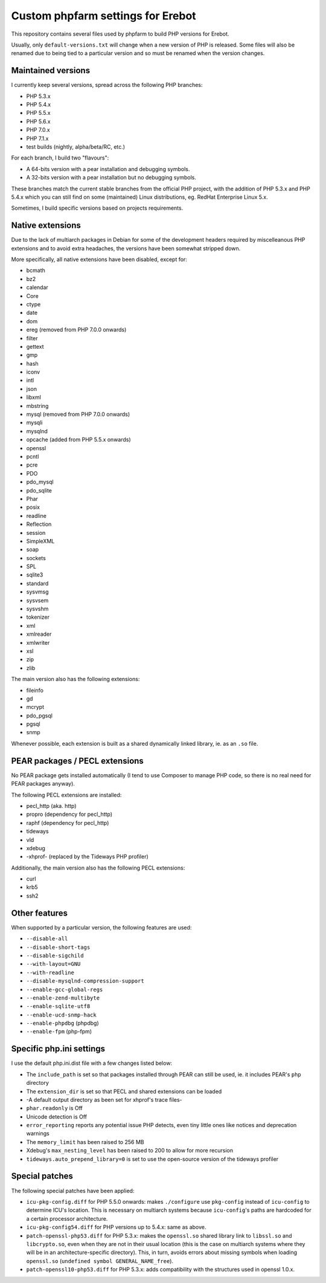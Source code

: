 Custom phpfarm settings for Erebot
==================================

This repository contains several files used by phpfarm to build PHP versions
for Erebot.

Usually, only ``default-versions.txt`` will change when a new version of PHP
is released. Some files will also be renamed due to being tied to a particular
version and so must be renamed when the version changes.


Maintained versions
-------------------

I currently keep several versions, spread across the following PHP branches:

* PHP 5.3.x
* PHP 5.4.x
* PHP 5.5.x
* PHP 5.6.x
* PHP 7.0.x
* PHP 7.1.x
* test builds (nightly, alpha/beta/RC, etc.)

For each branch, I build two "flavours":

* A 64-bits version with a pear installation and debugging symbols.
* A 32-bits version with a pear installation but no debugging symbols.

These branches match the current stable branches from the official PHP project,
with the addition of PHP 5.3.x and PHP 5.4.x which you can still find on some
(maintained) Linux distributions, eg. RedHat Enterprise Linux 5.x.

Sometimes, I build specific versions based on projects requirements.


Native extensions
-----------------

Due to the lack of multiarch packages in Debian for some of the development
headers required by miscelleanous PHP extensions and to avoid extra headaches,
the versions have been somewhat stripped down.

More specifically, all native extensions have been disabled, except for:

* bcmath
* bz2
* calendar
* Core
* ctype
* date
* dom
* ereg (removed from PHP 7.0.0 onwards)
* filter
* gettext
* gmp
* hash
* iconv
* intl
* json
* libxml
* mbstring
* mysql (removed from PHP 7.0.0 onwards)
* mysqli
* mysqlnd
* opcache (added from PHP 5.5.x onwards)
* openssl
* pcntl
* pcre
* PDO
* pdo_mysql
* pdo_sqlite
* Phar
* posix
* readline
* Reflection
* session
* SimpleXML
* soap
* sockets
* SPL
* sqlite3
* standard
* sysvmsg
* sysvsem
* sysvshm
* tokenizer
* xml
* xmlreader
* xmlwriter
* xsl
* zip
* zlib

The main version also has the following extensions:

* fileinfo
* gd
* mcrypt
* pdo_pgsql
* pgsql
* snmp

Whenever possible, each extension is built as a shared dynamically linked
library, ie. as an ``.so`` file.


PEAR packages / PECL extensions
-------------------------------
No PEAR package gets installed automatically (I tend to use Composer to
manage PHP code, so there is no real need for PEAR packages anyway).

The following PECL extensions are installed:

* pecl_http (aka. http)
* propro (dependency for pecl_http)
* raphf (dependency for pecl_http)
* tideways
* vld
* xdebug
* -xhprof- (replaced by the Tideways PHP profiler)


Additionally, the main version also has the following PECL extensions:

* curl
* krb5
* ssh2


Other features
--------------
When supported by a particular version, the following features are used:

* ``--disable-all``
* ``--disable-short-tags``
* ``--disable-sigchild``
* ``--with-layout=GNU``
* ``--with-readline``
* ``--disable-mysqlnd-compression-support``
* ``--enable-gcc-global-regs``
* ``--enable-zend-multibyte``
* ``--enable-sqlite-utf8``
* ``--enable-ucd-snmp-hack``
* ``--enable-phpdbg`` (phpdbg)
* ``--enable-fpm`` (php-fpm)


Specific php.ini settings
-------------------------
I use the default php.ini.dist file with a few changes listed below:

* The ``include_path`` is set so that packages installed through PEAR can still
  be used, ie. it includes PEAR's ``php`` directory

* The ``extension_dir`` is set so that PECL and shared extensions can be loaded

* -A default output directory as been set for xhprof's trace files-

* ``phar.readonly`` is Off

* Unicode detection is Off

* ``error_reporting`` reports any potential issue PHP detects, even tiny little
  ones like notices and deprecation warnings

* The ``memory_limit`` has been raised to 256 MB

* Xdebug's ``max_nesting_level`` has been raised to 200 to allow for more
  recursion

* ``tideways.auto_prepend_library=0`` is set to use the open-source version
  of the tideways profiler


Special patches
---------------
The following special patches have been applied:

* ``icu-pkg-config.diff`` for PHP 5.5.0 onwards: makes ``./configure`` use
  ``pkg-config`` instead of ``icu-config`` to determine ICU's location.
  This is necessary on multiarch systems because ``icu-config``'s paths are
  hardcoded for a certain processor architecture.

* ``icu-pkg-config54.diff`` for PHP versions up to 5.4.x: same as above.

* ``patch-openssl-php53.diff`` for PHP 5.3.x: makes the ``openssl.so`` shared
  library link to ``libssl.so`` and ``libcrypto.so``, even when they are not
  in their usual location (this is the case on multiarch systems where they
  will be in an architecture-specific directory).
  This, in turn, avoids errors about missing symbols when loading ``openssl.so``
  (``undefined symbol GENERAL_NAME_free``).

* ``patch-openssl10-php53.diff`` for PHP 5.3.x: adds compatibility with the
  structures used in openssl 1.0.x.

